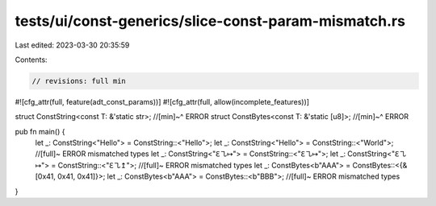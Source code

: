 tests/ui/const-generics/slice-const-param-mismatch.rs
=====================================================

Last edited: 2023-03-30 20:35:59

Contents:

.. code-block:: rs

    // revisions: full min

#![cfg_attr(full, feature(adt_const_params))]
#![cfg_attr(full, allow(incomplete_features))]


struct ConstString<const T: &'static str>;
//[min]~^ ERROR
struct ConstBytes<const T: &'static [u8]>;
//[min]~^ ERROR

pub fn main() {
    let _: ConstString<"Hello"> = ConstString::<"Hello">;
    let _: ConstString<"Hello"> = ConstString::<"World">; //[full]~ ERROR mismatched types
    let _: ConstString<"ℇ㇈↦"> = ConstString::<"ℇ㇈↦">;
    let _: ConstString<"ℇ㇈↦"> = ConstString::<"ℇ㇈↥">; //[full]~ ERROR mismatched types
    let _: ConstBytes<b"AAA"> = ConstBytes::<{&[0x41, 0x41, 0x41]}>;
    let _: ConstBytes<b"AAA"> = ConstBytes::<b"BBB">; //[full]~ ERROR mismatched types
}


